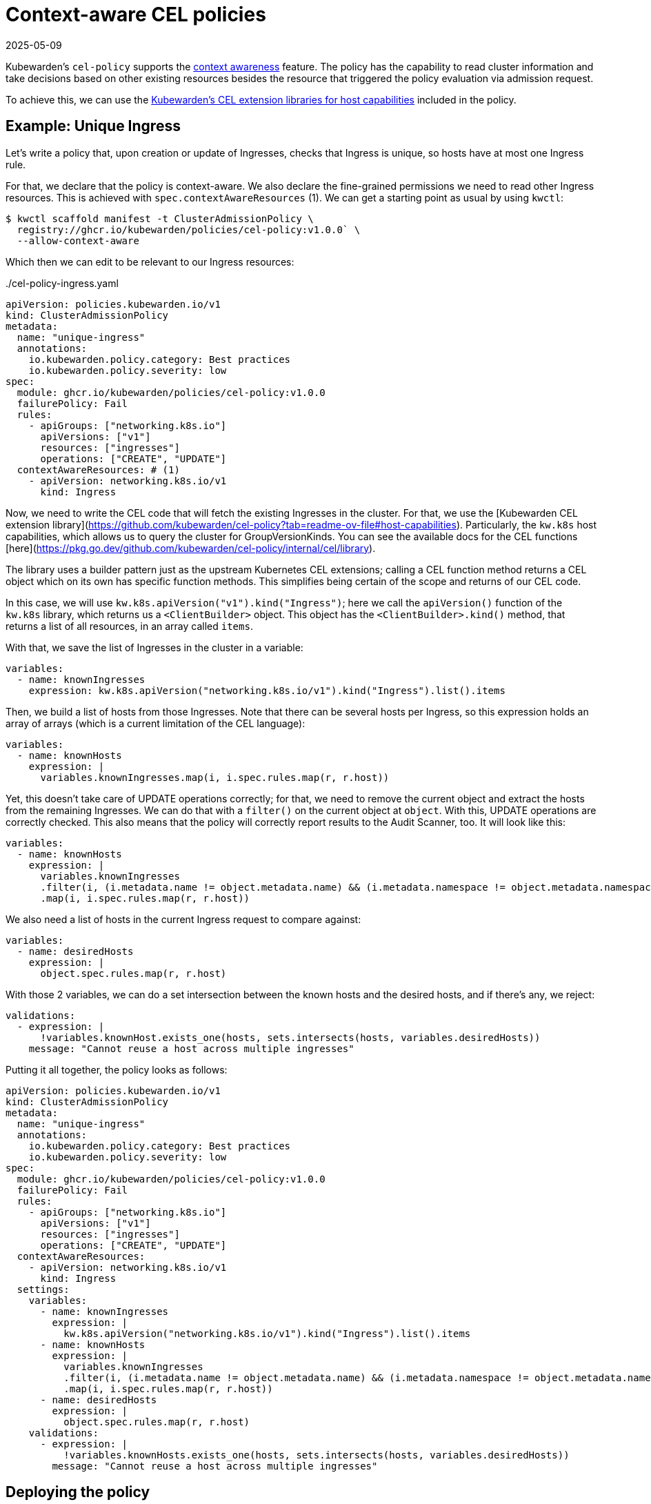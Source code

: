 = Context-aware CEL policies
:revdate: 2025-05-09
:page-revdate: {revdate}
:description: Example: context-aware CEL policy
:doc-persona: ["kubewarden-policy-developer", "kubewarden-operator"]
:doc-topic: ["kubewarden", "writing-policies", "cel", "context-aware", "context", "awaree", "ingress"]
:doc-type: ["tutorial"]
:keywords: ["kubewarden", "kubernetes", "writing policies", "context-aware", "context", "aware", "ingress"]
:sidebar_label: Context-aware policies
:current-version: {page-origin-branch}

Kubewarden's `cel-policy` supports the xref:reference/spec/05-context-aware-policies.adoc[context
awareness] feature. The
policy has the capability to read cluster information and take decisions based
on other existing resources besides the resource that triggered the policy
evaluation via admission request.

To achieve this, we can use the https://github.com/kubewarden/cel-policy?tab=readme-ov-file#host-capabilities[Kubewarden's CEL extension
libraries for host capabilities]
included in the policy.

== Example: Unique Ingress

Let's write a policy that, upon creation or update of Ingresses, checks that
Ingress is unique, so hosts have at most one Ingress rule.

For that, we declare that the policy is context-aware. We also declare the fine-grained
permissions we need to read other Ingress resources. This is achieved with
`spec.contextAwareResources` (1). We can get a starting point as usual by using `kwctl`:

[subs="+attributes",console]
----
$ kwctl scaffold manifest -t ClusterAdmissionPolicy \
  registry://ghcr.io/kubewarden/policies/cel-policy:v1.0.0` \
  --allow-context-aware
----

Which then we can edit to be relevant to our Ingress resources:

[subs="+attributes", yaml, title="./cel-policy-ingress.yaml"]
----
apiVersion: policies.kubewarden.io/v1
kind: ClusterAdmissionPolicy
metadata:
  name: "unique-ingress"
  annotations:
    io.kubewarden.policy.category: Best practices
    io.kubewarden.policy.severity: low
spec:
  module: ghcr.io/kubewarden/policies/cel-policy:v1.0.0
  failurePolicy: Fail
  rules:
    - apiGroups: ["networking.k8s.io"]
      apiVersions: ["v1"]
      resources: ["ingresses"]
      operations: ["CREATE", "UPDATE"]
  contextAwareResources: # (1)
    - apiVersion: networking.k8s.io/v1
      kind: Ingress

----

Now, we need to write the CEL code that will fetch the existing Ingresses in
the cluster. For that, we use the [Kubewarden CEL extension
library](https://github.com/kubewarden/cel-policy?tab=readme-ov-file#host-capabilities).
Particularly, the `kw.k8s` host capabilities, which allows us to query the
cluster for GroupVersionKinds. You can see the available docs for the CEL
functions
[here](https://pkg.go.dev/github.com/kubewarden/cel-policy/internal/cel/library).

The library uses a builder pattern just as the upstream Kubernetes CEL
extensions; calling a CEL function method returns a CEL object which on its own
has specific function methods. This simplifies being certain of the scope and
returns of our CEL code.

In this case, we will use `kw.k8s.apiVersion("v1").kind("Ingress")`; here we
call the `apiVersion()` function of the `kw.k8s` library, which returns us a
`<ClientBuilder>` object. This object has the `<ClientBuilder>.kind()` method,
that returns a list of all resources, in an array called `items`.

With that, we save the list of Ingresses in the cluster in a variable:

```yaml
variables:
  - name: knownIngresses
    expression: kw.k8s.apiVersion("networking.k8s.io/v1").kind("Ingress").list().items
```

Then, we build a list of hosts from those Ingresses. Note that there can be
several hosts per Ingress, so this expression holds an array of arrays (which
is a current limitation of the CEL language):

[subs="+attributes",yaml]
----
variables:
  - name: knownHosts
    expression: |
      variables.knownIngresses.map(i, i.spec.rules.map(r, r.host))
----

Yet, this doesn't take care of UPDATE operations correctly; for that, we need
to remove the current object and extract the hosts from the remaining Ingresses.
We can do that with a `filter()` on the current object at `object`.
With this, UPDATE operations are correctly checked. This also means that the
policy will correctly report results to the Audit Scanner, too. It will look
like this:

[subs="+attributes",yaml]
----
variables:
  - name: knownHosts
    expression: |
      variables.knownIngresses
      .filter(i, (i.metadata.name != object.metadata.name) && (i.metadata.namespace != object.metadata.namespace))
      .map(i, i.spec.rules.map(r, r.host))
----

We also need a list of hosts in the current Ingress request to compare against:

[subs="+attributes",yaml]
----
variables:
  - name: desiredHosts
    expression: |
      object.spec.rules.map(r, r.host)
----

With those 2 variables, we can do a set intersection between the known hosts and
the desired hosts, and if there's any, we reject:

[subs="+attributes",yaml]
----
validations:
  - expression: |
      !variables.knownHost.exists_one(hosts, sets.intersects(hosts, variables.desiredHosts))
    message: "Cannot reuse a host across multiple ingresses"
----

Putting it all together, the policy looks as follows:

```yaml title="./cel-policy-ingress.yaml"
apiVersion: policies.kubewarden.io/v1
kind: ClusterAdmissionPolicy
metadata:
  name: "unique-ingress"
  annotations:
    io.kubewarden.policy.category: Best practices
    io.kubewarden.policy.severity: low
spec:
  module: ghcr.io/kubewarden/policies/cel-policy:v1.0.0
  failurePolicy: Fail
  rules:
    - apiGroups: ["networking.k8s.io"]
      apiVersions: ["v1"]
      resources: ["ingresses"]
      operations: ["CREATE", "UPDATE"]
  contextAwareResources:
    - apiVersion: networking.k8s.io/v1
      kind: Ingress
  settings:
    variables:
      - name: knownIngresses
        expression: |
          kw.k8s.apiVersion("networking.k8s.io/v1").kind("Ingress").list().items
      - name: knownHosts
        expression: |
          variables.knownIngresses
          .filter(i, (i.metadata.name != object.metadata.name) && (i.metadata.namespace != object.metadata.namespace))
          .map(i, i.spec.rules.map(r, r.host))
      - name: desiredHosts
        expression: |
          object.spec.rules.map(r, r.host)
    validations:
      - expression: |
          !variables.knownHosts.exists_one(hosts, sets.intersects(hosts, variables.desiredHosts))
        message: "Cannot reuse a host across multiple ingresses"

```

## Deploying the policy

As normal, we can deploy our policy by instantiating its manifest:

```console
$ kubectl apply -f ./cel-policy-example.yaml
```

Now we can test it by instantiating Ingresses. The first one will succeed as
there's no other targeting that host:

[subs="+attributes",console]
----
$ kubectl apply -f - <<EOF
apiVersion: networking.k8s.io/v1
kind: Ingress
metadata:
  name: ingress-host-foobar-1
spec:
  rules:
  - host: "foo.bar.com"
    http:
      paths:
      - pathType: Prefix
        path: "/bar"
        backend:
          service:
            name: service1
            port:
              number: 80
EOF
----

But the second one will result in a rejection:

[subs="+attributes",console]
----
$ kubectl apply -f - <<EOF
apiVersion: networking.k8s.io/v1
kind: Ingress
metadata:
  name: ingress-host-foobar-2
spec:
  rules:
  - host: "foo.bar.com"
    http:
      paths:
      - pathType: Prefix
        path: "/foo"
        backend:
          service:
            name: service2
            port:
              number: 80
EOF
Error from server: error when creating "STDIN":
  admission webhook "clusterwide-unique-ingress.kubewarden.admission" denied the request:
  Cannot reuse a host across multiple ingresses
----
